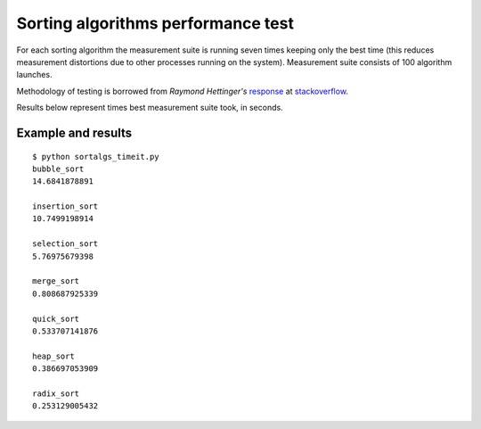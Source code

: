 Sorting algorithms performance test
===================================

For each sorting algorithm the measurement suite is running seven times
keeping only the best time (this reduces measurement distortions due to
other processes running on the system). Measurement suite consists of 100
algorithm launches.

Methodology of testing is borrowed from *Raymond Hettinger's* response_
at stackoverflow_.

Results below represent times best measurement suite took, in seconds.

Example and results
-------------------

::

	$ python sortalgs_timeit.py
	bubble_sort
	14.6841878891

	insertion_sort
	10.7499198914

	selection_sort
	5.76975679398

	merge_sort
	0.808687925339

	quick_sort
	0.533707141876

	heap_sort
	0.386697053909

	radix_sort
	0.253129005432


.. _response: http://stackoverflow.com/questions/8220801/how-to-use-timeit-module/8220943#8220943
.. _stackoverflow: http://stackoverflow.com/